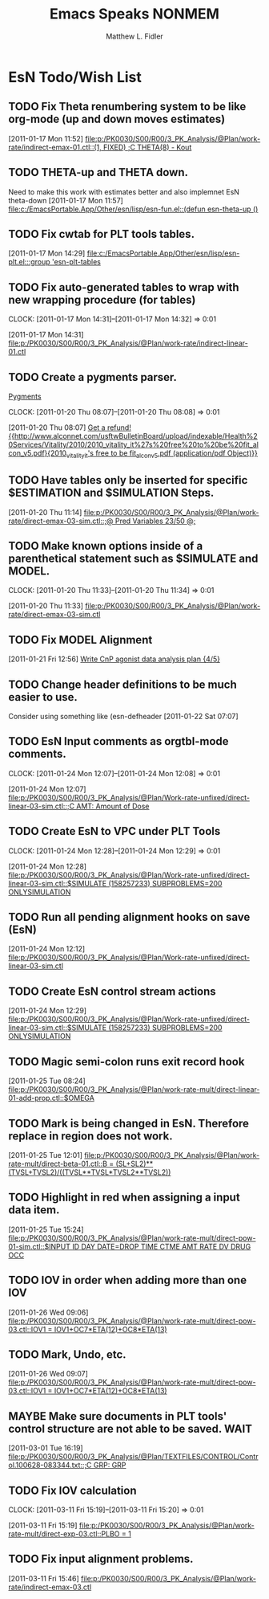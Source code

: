 #+TITLE: Emacs Speaks NONMEM
#+AUTHOR: Matthew L. Fidler
* EsN Todo/Wish List
** TODO Fix Theta renumbering system to be like org-mode (up and down moves estimates)
:PROPERTIES:
:ID: 82c77234-690c-41a7-becc-3753cf9cdddb
:END:
[2011-01-17 Mon 11:52]
[[file:p:/PK0030/S00/R00/3_PK_Analysis/@Plan/work-rate/indirect-emax-01.ctl::(1,%20FIXED)%20%3BC%20THETA(8)%20-%20Kout][file:p:/PK0030/S00/R00/3_PK_Analysis/@Plan/work-rate/indirect-emax-01.ctl::(1, FIXED) ;C THETA(8) - Kout]]
** TODO THETA-up and THETA down.
:PROPERTIES:
:ID: 27d2a42c-2744-4407-8a29-dd2c4bc890f0
:END:  

Need to make this work with estimates better and also implemnet EsN theta-down
[2011-01-17 Mon 11:57]
[[file:c:/EmacsPortable.App/Other/esn/lisp/esn-fun.el::(defun%20esn-theta-up%20()][file:c:/EmacsPortable.App/Other/esn/lisp/esn-fun.el::(defun esn-theta-up ()]]
** TODO Fix cwtab for PLT tools tables.
:PROPERTIES:
:ID: be3098d7-0e91-4e75-94e4-3246b96d887c
:END:
[2011-01-17 Mon 14:29]
[[file:c:/EmacsPortable.App/Other/esn/lisp/esn-plt.el:::group%20'esn-plt-tables][file:c:/EmacsPortable.App/Other/esn/lisp/esn-plt.el:::group 'esn-plt-tables]]
** TODO Fix auto-generated tables to wrap with new wrapping procedure (for tables)
:CLOCK:
CLOCK: [2011-01-17 Mon 14:31]--[2011-01-17 Mon 14:32] =>  0:01
:END:
:PROPERTIES:
:ID: 78523148-06c5-4b0d-9d0f-239d2f548bbf
:END:
[2011-01-17 Mon 14:31]
[[file:p:/PK0030/S00/R00/3_PK_Analysis/@Plan/work-rate/indirect-linear-01.ctl]]
** TODO Create a pygments parser.
[[http://pygments.org/docs/lexerdevelopment/][Pygments]]
:CLOCK:
CLOCK: [2011-01-20 Thu 08:07]--[2011-01-20 Thu 08:08] =>  0:01
:END:
:PROPERTIES:
:ID: 074f10cc-29f2-488e-9035-c57db7083dbd
:END:
[2011-01-20 Thu 08:07]
[[file:~/org/todo.org::*Get%20a%20refund!%20%5B%5Bhttp://www.alconnet.com/usftwBulletinBoard/upload/indexable/Health%20Services/Vitality/2010/2010_vitality_it%27s%20free%20to%20be%20fit_alcon_v5.pdf%5D%5B2010_vitality_it's%20free%20to%20be%20fit_alcon_v5.pdf%20(application/pdf%20Object)%5D%5D][Get a refund! {{http://www.alconnet.com/usftwBulletinBoard/upload/indexable/Health%20Services/Vitality/2010/2010_vitality_it%27s%20free%20to%20be%20fit_alcon_v5.pdf}{2010_vitality_it's free to be fit_alcon_v5.pdf (application/pdf Object)}}]]
** TODO Have tables only be inserted for specific $ESTIMATION and $SIMULATION Steps.
:PROPERTIES:
:ID: 25c3c835-6c54-4d90-9529-bc1e5f2ac693
:END:
[2011-01-20 Thu 11:14]
[[file:p:/PK0030/S00/R00/3_PK_Analysis/@Plan/work-rate/direct-emax-03-sim.ctl::%3B@%20Pred%20Variables%2023/50%20@%3B][file:p:/PK0030/S00/R00/3_PK_Analysis/@Plan/work-rate/direct-emax-03-sim.ctl::;@ Pred Variables 23/50 @;]]
** TODO Make known options inside of a parenthetical statement such as $SIMULATE and MODEL.
:CLOCK:
CLOCK: [2011-01-20 Thu 11:33]--[2011-01-20 Thu 11:34] =>  0:01
:END:
:PROPERTIES:
:ID: 1fb1141b-ed63-4d5d-ac81-72ff38d2f3c8
:END:
[2011-01-20 Thu 11:33]
[[file:p:/PK0030/S00/R00/3_PK_Analysis/@Plan/work-rate/direct-emax-03-sim.ctl]]
** TODO Fix MODEL Alignment
:PROPERTIES:
:ID: 9298cc0e-0a49-4a7c-8aab-3ffda03a17e9
:END:
[2011-01-21 Fri 12:56]    
[[file:~/org/todo.org::*Write%20CnP%20agonist%20data%20analysis%20plan%20%5B4/5%5D][Write CnP agonist data analysis plan {4/5}]]
** TODO Change header definitions to be much easier to use.
:PROPERTIES:
:ID: 52154894-efd9-4466-a0e7-b694dad75166
:END:  
Consider using something like (esn-defheader
[2011-01-22 Sat 07:07]
** TODO EsN Input comments as orgtbl-mode comments.
:CLOCK:
CLOCK: [2011-01-24 Mon 12:07]--[2011-01-24 Mon 12:08] =>  0:01
:END:
[2011-01-24 Mon 12:07]
[[file:p:/PK0030/S00/R00/3_PK_Analysis/@Plan/Work-rate-unfixed/direct-linear-03-sim.ctl::%3BC%20AMT:%20Amount%20of%20Dose][file:p:/PK0030/S00/R00/3_PK_Analysis/@Plan/Work-rate-unfixed/direct-linear-03-sim.ctl::;C AMT: Amount of Dose]]
** TODO Create EsN to VPC under PLT Tools
:CLOCK:
CLOCK: [2011-01-24 Mon 12:28]--[2011-01-24 Mon 12:29] =>  0:01
:END:
[2011-01-24 Mon 12:28]
[[file:p:/PK0030/S00/R00/3_PK_Analysis/@Plan/Work-rate-unfixed/direct-linear-03-sim.ctl::$SIMULATE%20(158257233)%20SUBPROBLEMS%3D200%20ONLYSIMULATION][file:p:/PK0030/S00/R00/3_PK_Analysis/@Plan/Work-rate-unfixed/direct-linear-03-sim.ctl::$SIMULATE (158257233) SUBPROBLEMS=200 ONLYSIMULATION]]
** TODO Run all pending alignment hooks on save (EsN)
[2011-01-24 Mon 12:12]
[[file:p:/PK0030/S00/R00/3_PK_Analysis/@Plan/Work-rate-unfixed/direct-linear-03-sim.ctl]]
** TODO Create EsN control stream actions
[2011-01-24 Mon 12:29]
[[file:p:/PK0030/S00/R00/3_PK_Analysis/@Plan/Work-rate-unfixed/direct-linear-03-sim.ctl::$SIMULATE%20(158257233)%20SUBPROBLEMS%3D200%20ONLYSIMULATION][file:p:/PK0030/S00/R00/3_PK_Analysis/@Plan/Work-rate-unfixed/direct-linear-03-sim.ctl::$SIMULATE (158257233) SUBPROBLEMS=200 ONLYSIMULATION]]
** TODO Magic semi-colon runs exit record hook
[2011-01-25 Tue 08:24]
[[file:p:/PK0030/S00/R00/3_PK_Analysis/@Plan/work-rate-mult/direct-linear-01-add-prop.ctl::$OMEGA]]
** TODO Mark is being changed in EsN.  Therefore replace in region does not work.
[2011-01-25 Tue 12:01]
[[file:p:/PK0030/S00/R00/3_PK_Analysis/@Plan/work-rate-mult/direct-beta-01.ctl::B%20%3D%20(SL%2BSL2)**(TVSL%2BTVSL2)/((TVSL**TVSL*TVSL2**TVSL2))][file:p:/PK0030/S00/R00/3_PK_Analysis/@Plan/work-rate-mult/direct-beta-01.ctl::B = (SL+SL2)**(TVSL+TVSL2)/((TVSL**TVSL*TVSL2**TVSL2))]]
** TODO Highlight in red when assigning a input data item.
[2011-01-25 Tue 15:24]
[[file:p:/PK0030/S00/R00/3_PK_Analysis/@Plan/work-rate-mult/direct-pow-01-sim.ctl::$INPUT%20ID%20DAY%20DATE%3DDROP%20TIME%20CTME%20AMT%20RATE%20DV%20DRUG%20OCC][file:p:/PK0030/S00/R00/3_PK_Analysis/@Plan/work-rate-mult/direct-pow-01-sim.ctl::$INPUT ID DAY DATE=DROP TIME CTME AMT RATE DV DRUG OCC]]
** TODO IOV in order when adding more than one IOV
  [2011-01-26 Wed 09:06]
  [[file:p:/PK0030/S00/R00/3_PK_Analysis/@Plan/work-rate-mult/direct-pow-03.ctl::IOV1%20%3D%20IOV1%2BOC7*ETA(12)%2BOC8*ETA(13)][file:p:/PK0030/S00/R00/3_PK_Analysis/@Plan/work-rate-mult/direct-pow-03.ctl::IOV1 = IOV1+OC7*ETA(12)+OC8*ETA(13)]]
** TODO Mark, Undo, etc.
  [2011-01-26 Wed 09:07]
  [[file:p:/PK0030/S00/R00/3_PK_Analysis/@Plan/work-rate-mult/direct-pow-03.ctl::IOV1%20%3D%20IOV1%2BOC7*ETA(12)%2BOC8*ETA(13)][file:p:/PK0030/S00/R00/3_PK_Analysis/@Plan/work-rate-mult/direct-pow-03.ctl::IOV1 = IOV1+OC7*ETA(12)+OC8*ETA(13)]]
** MAYBE Make sure documents in PLT tools' control structure are not able to be saved. :WAIT:
  :LOGBOOK:
  - State "MAYBE"      from "TODO"       [2011-03-11 Fri 10:04]
  :END:
  [2011-03-01 Tue 16:19]
  [[file:p:/PK0030/S00/R00/3_PK_Analysis/@Plan/TEXTFILES/CONTROL/Control.100628-083344.txt::%3BC%20GRP:%20GRP][file:p:/PK0030/S00/R00/3_PK_Analysis/@Plan/TEXTFILES/CONTROL/Control.100628-083344.txt::;C GRP: GRP]]
** TODO Fix IOV calculation
  :CLOCK:
  CLOCK: [2011-03-11 Fri 15:19]--[2011-03-11 Fri 15:20] =>  0:01
  :END:
  [2011-03-11 Fri 15:19]
  [[file:p:/PK0030/S00/R00/3_PK_Analysis/@Plan/work-rate-mult/direct-exp-03.ctl::PLBO%20%3D%201][file:p:/PK0030/S00/R00/3_PK_Analysis/@Plan/work-rate-mult/direct-exp-03.ctl::PLBO = 1]]
** TODO Fix input alignment problems.
  [2011-03-11 Fri 15:46]
  [[file:p:/PK0030/S00/R00/3_PK_Analysis/@Plan/work-rate/indirect-emax-03.ctl]]

